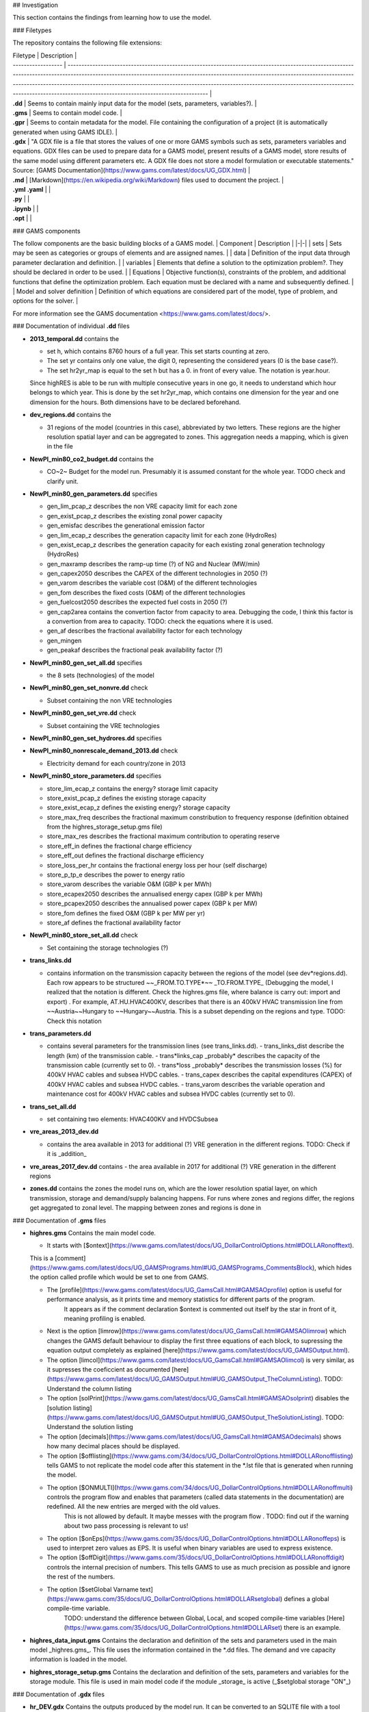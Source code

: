 ## Investigation

This section contains the findings from learning how to use the model.

### Filetypes

The repository contains the following file extensions:

| Filetype           | Description                                                                                                                                                                                                                                                                                                                                                                                                                             |
| ------------------ | --------------------------------------------------------------------------------------------------------------------------------------------------------------------------------------------------------------------------------------------------------------------------------------------------------------------------------------------------------------------------------------------------------------------------------------- |
| **.dd**            | Seems to contain mainly input data for the model (sets, parameters, variables?).                                                                                                                                                                                                                                                                                                                                                        |
| **.gms**           | Seems to contain model code.                                                                                                                                                                                                                                                                                                                                                                                                            |
| **.gpr**           | Seems to contain metadata for the model. File containing the configuration of a project (it is automatically generated when using GAMS IDLE).                                                                                                                                                                                                                                                                                           |
| **.gdx**           | "A GDX file is a file that stores the values of one or more GAMS symbols such as sets, parameters variables and equations. GDX files can be used to prepare data for a GAMS model, present results of a GAMS model, store results of the same model using different parameters etc. A GDX file does not store a model formulation or executable statements." Source: [GAMS Documentation](https://www.gams.com/latest/docs/UG_GDX.html) |
| **.md**            | [Markdown](https://en.wikipedia.org/wiki/Markdown) files used to document the project.                                                                                                                                                                                                                                                                                                                                                  |
| **.yml** **.yaml** |                                                                                                                                                                                                                                                                                                                                                                                                                                         |
| **.py**            |                                                                                                                                                                                                                                                                                                                                                                                                                                         |
| **.ipynb**         |                                                                                                                                                                                                                                                                                                                                                                                                                                         |
| **.opt**           |                                                                                                                                                                                                                                                                                                                                                                                                                                         |

### GAMS components

The follow components are the basic building blocks of a GAMS model.
| Component | Description |
|-|-|
| sets | Sets may be seen as categories or groups of elements and are assigned names. |
| data | Definition of the input data through parameter declaration and definition. |
| variables | Elements that define a solution to the optimization problem?. They should be declared in order to be used. |
| Equations | Objective function(s), constraints of the problem, and additional functions that define the optimization problem. Each equation must be declared with a name and subsequently defined. |
| Model and solver definition | Definition of which equations are considered part of the model, type of problem, and options for the solver. |

For more information see the GAMS documentation <https://www.gams.com/latest/docs/>.

### Documentation of individual **.dd** files

- **2013_temporal.dd** contains the

  - set h, which contains 8760 hours of a full year.
    This set starts counting at zero.
  - The set yr contains only one value, the digit 0, representing the considered years (0 is the base case?).
  - The set hr2yr_map is equal to the set h but has a 0. in front of every value. The notation is year.hour.

  Since highRES is able to be run with multiple consecutive years in one go, it needs to understand which hour belongs to which year. This is done by the set hr2yr_map, which contains one dimension for the year and one dimension for the hours. Both dimensions have to be declared beforehand.

- **dev_regions.dd** contains the

  - 31 regions of the model (countries in this case), abbreviated by two letters.
    These regions are the higher resolution spatial layer and can be aggregated to zones. This aggregation needs a mapping, which is given in the file

- **NewPl_min80_co2_budget.dd** contains the

  - CO~2~ Budget for the model run.
    Presumably it is assumed constant for the whole year.
    TODO check and clarify unit.

- **NewPl_min80_gen_parameters.dd** specifies

  - gen_lim_pcap_z describes the non VRE capacity limit for each zone
  - gen_exist_pcap_z describes the existing zonal power capacity
  - gen_emisfac describes the generational emission factor
  - gen_lim_ecap_z describes the generation capacity limit for each zone (HydroRes)
  - gen_exist_ecap_z describes the generation capacity for each existing zonal generation technology (HydroRes)
  - gen_maxramp describes the ramp-up time (?) of NG and Nuclear (MW/min)
  - gen_capex2050 describes the CAPEX of the different technologies in 2050 (?)
  - gen_varom describes the variable cost (O\&M) of the different technologies
  - gen_fom describes the fixed costs (O\&M) of the different technologies
  - gen_fuelcost2050 describes the expected fuel costs in 2050 (?)
  - gen_cap2area contains the convertion factor from capacity to area. Debugging the code, I think this factor is a convertion from area to capacity. TODO: check the equations where it is used.
  - gen_af describes the fractional availability factor for each technology
  - gen_mingen
  - gen_peakaf describes the fractional peak availability factor (?)

- **NewPl_min80_gen_set_all.dd** specifies

  - the 8 sets (technologies) of the model

- **NewPl_min80_gen_set_nonvre.dd** check

  - Subset containing the non VRE technologies

- **NewPl_min80_gen_set_vre.dd** check

  - Subset containing the VRE technologies

- **NewPl_min80_gen_set_hydrores.dd** specifies

- **NewPl_min80_nonrescale_demand_2013.dd** check

  - Electricity demand for each country/zone in 2013

- **NewPl_min80_store_parameters.dd** specifies

  - store_lim_ecap_z contains the energy? storage limit capacity
  - store_exist_pcap_z defines the existing storage capacity
  - store_exist_ecap_z defines the existing energy? storage capacity
  - store_max_freq describes the fractional maximum constribution to frequency response (definition obtained from the highres_storage_setup.gms file)
  - store_max_res describes the fractional maximum contribution to operating reserve
  - store_eff_in defines the fractional charge efficiency
  - store_eff_out defines the fractional discharge efficiency
  - store_loss_per_hr contains the fractional energy loss per hour (self discharge)
  - store_p_tp_e describes the power to energy ratio
  - store_varom describes the variable O&M (GBP k per MWh)
  - store_ecapex2050 describes the annualised energy capex (GBP k per MWh)
  - store_pcapex2050 describes the annualised power capex (GBP k per MW)
  - store_fom defines the fixed O&M (GBP k per MW per yr)
  - store_af defines the fractional availability factor

- **NewPl_min80_store_set_all.dd** check

  - Set containing the storage technologies (?)

- **trans_links.dd**

  - contains information on the transmission capacity between the regions of the model (see dev*regions.dd). Each row appears to be structured ~~\_FROM.TO.TYPE*~~ _TO.FROM.TYPE_ (Debugging the model, I realized that the notation is different. Check the highres.gms file, where balance is carry out: import and export) . For example, AT.HU.HVAC400KV, describes that there is an 400kV HVAC transmission line from ~~Austria~~Hungary to ~~Hungary~~Austria. This is a subset depending on the regions and type. TODO: Check this notation

- **trans_parameters.dd**

  - contains several parameters for the transmission lines (see trans_links.dd).
    - trans_links_dist describe the length (km) of the transmission cable.
    - trans*links_cap \_probably* describes the capacity of the transmission cable (currently set to 0).
    - trans*loss \_probably* describes the transmission losses (\%) for 400kV HVAC cables and subsea HVDC cables.
    - trans_capex describes the capital expenditures (CAPEX) of 400kV HVAC cables and subsea HVDC cables.
    - trans_varom describes the variable operation and maintenance cost for 400kV HVAC cables and subsea HVDC cables (currently set to 0).

- **trans_set_all.dd**

  - set containing two elements: HVAC400KV and HVDCSubsea

- **vre_areas_2013_dev.dd**

  - contains the area available in 2013 for additional (?) VRE generation in the different regions. TODO: Check if it is _addition_

- **vre_areas_2017_dev.dd** contains
  - the area available in 2017 for additional (?) VRE generation in the different regions
- **zones.dd** contains the zones the model runs on, which are the lower resolution spatial layer, on which transmission, storage and demand/supply balancing happens. For runs where zones and regions differ, the regions get aggregated to zonal level. The mapping between zones and regions is done in

### Documentation of **.gms** files

- **highres.gms** \
  Contains the main model code.

  - It starts with [$ontext](https://www.gams.com/latest/docs/UG_DollarControlOptions.html#DOLLARonofftext).
  This is a [comment](https://www.gams.com/latest/docs/UG_GAMSPrograms.html#UG_GAMSPrograms_CommentsBlock), which hides the option called profile which would be set to one from GAMS.

  - The [profile](https://www.gams.com/latest/docs/UG_GamsCall.html#GAMSAOprofile) option is useful for performance analysis, as it prints time and memory statistics for different parts of the program.
      It appears as if the comment declaration $ontext is commented out itself by the star in front of it, meaning profiling is enabled.

  - Next is the option [limrow](https://www.gams.com/latest/docs/UG_GamsCall.html#GAMSAOlimrow) which changes the GAMS default behaviour to display the first three equations of each block, to supressing the equation output completely as explained [here](https://www.gams.com/latest/docs/UG_GAMSOutput.html).

  - The option [limcol](https://www.gams.com/latest/docs/UG_GamsCall.html#GAMSAOlimcol) is very similar, as it supresses the coeficcient as documented [here](https://www.gams.com/latest/docs/UG_GAMSOutput.html#UG_GAMSOutput_TheColumnListing). TODO: Understand the column listing

  - The option [solPrint](https://www.gams.com/latest/docs/UG_GamsCall.html#GAMSAOsolprint) disables the [solution listing](https://www.gams.com/latest/docs/UG_GAMSOutput.html#UG_GAMSOutput_TheSolutionListing). TODO: Understand the solution listing

  - The option [decimals](https://www.gams.com/latest/docs/UG_GamsCall.html#GAMSAOdecimals) shows how many decimal places should be displayed.

  - The option [$offlisting](https://www.gams.com/34/docs/UG_DollarControlOptions.html#DOLLARonofflisting) tells GAMS to not replicate the model code after this statement in the \*.lst file that is generated when running the model.

  - The option [$ONMULTI](https://www.gams.com/34/docs/UG_DollarControlOptions.html#DOLLARonoffmulti) controls the program flow and enables that parameters (called data statements in the documentation) are redefined. All the new entries are merged with the old values.
      This is not allowed by default.
      It maybe messes with the program flow .
      TODO: find out if the warning about two pass processing is relevant to us!

  - The option [$onEps](https://www.gams.com/35/docs/UG_DollarControlOptions.html#DOLLARonoffeps) is used to interpret zero values as EPS. It is useful when binary variables are used to express existence.

  - The option [$offDigit](https://www.gams.com/35/docs/UG_DollarControlOptions.html#DOLLARonoffdigit) controls the internal precision of numbers. This tells GAMS to use as much precision as possible and ignore the rest of the numbers.

  - The option [$setGlobal Varname text](https://www.gams.com/35/docs/UG_DollarControlOptions.html#DOLLARsetglobal) defines a global compile-time variable.
      TODO: understand the difference between Global, Local, and scoped compile-time variables [Here](https://www.gams.com/35/docs/UG_DollarControlOptions.html#DOLLARset) there is an example.

- **highres_data_input.gms** \
  Contains the declaration and definition of the sets and parameters used in the main model _highres.gms_. This file uses the information contained in the \*.dd files. The demand and vre capacity information is loaded in the model.

- **highres_storage_setup.gms** \
  Contains the declaration and definition of the sets, parameters and variables for the storage module. This file is used in main model code if the module _storage_ is active (_$setglobal storage "ON"_)

### Documentation of **.gdx** files

- **hr_DEV.gdx** \
  Contains the outputs produced by the model run.
  It can be converted to an SQLITE file with a tool supplied with GAMS.
  In this conversion, parameters with 0 dimensions are summarized in a table called scalars in the resulting *.sqlite file.

- **vre2013_dev.gdx** \
  Contains the information of the VRE capacities for each technology, zone and hour. This file contains the vre_gen parameter which is structured as _HR.VRE.ZONE cap_fac.

### Documentation of **.ipynb** files

- **highRES-build_weather.py.ipynb** \
  Exclusions:
  - Exclusions from WDPA.
  - Explain the reasoning behind which solar codes are included and exluded.
  - Areas above 2000 m above sea level and 15 degree inclination are excluded.
  - Offshore regions choosen by exclusive economic area and depth. Explain reasoning behind the different depths: \
  Bottom: 0-70 m \
  Floating: 70 - 1000 m \
  Future: more than 1000 m (ignore)


### Documentation of **.py** files

### Documentation of **Snakemake**

- Scenario definition.

## highRES versions

- highRES-UK \
  This repo contains the UK version of highRES. The first paper using it is under review at Energy and the preprint of that paper is available at <https://arxiv.org/abs/2109.15173>.

- highRES-Europe

- highRES-AtLAST

- highRES-GB

- highRES-Norway

## Units of parameters in highRES

- gen_exist_pcap_z: GW (most likely)

## Unit commitment notes

Conceptually the unit commitment implementation in this model can be seen in the
following way:  
To simplify the modelling of unit commitment, which we have to do to keep the
model computationally feasible, there are 4 options:

1. **"binary/boolean"** unit commitment: Here every powerplant will have its own
   on/off switch. We currently do not use this in our implementation at all.

2. **"integer unit commitment"**: Plants of same design are clustered. You can
   have 0,1 or 2 and so forth on/off but not 1.5 plants. The difference in this
   approach from the one above is that here all the plants are uniform (they have
   the same installed generation capacity, etc.)

3. **"linear unit commitment"**: Similar to 2) but all the integers are relaxed
   to be continuous (floats). This means that you can have 1.5 plants on/off but
   still we look at startup cost. The main reason for having this is to model are
   the following 2 things: - frequency response (50 HZ) which has a 10 second response window - operating reserve, which has a 20 minute response window and is then
   required to run for a ?full hour?

4. **"linear no unit commitment"**: Here we can have 1.5 plants on/off and it
   does not cost anything to switch them on/off.

The availibility factor also plays into this.
